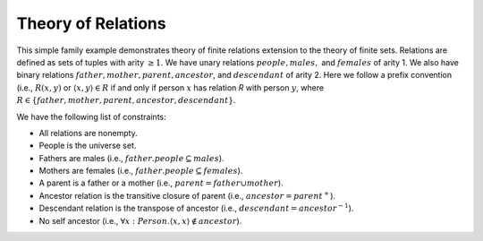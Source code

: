 Theory of Relations
===================

This simple family example demonstrates theory of finite relations extension to the theory of finite sets.
Relations are defined as sets of tuples with arity :math:`\geq 1`.
We have unary relations :math:`people, males,` and :math:`females` of arity 1.
We also have binary relations :math:`father, mother, parent, ancestor`, and :math:`descendant` of arity 2.
Here we follow a prefix convention (i.e., :math:`R(x,y)` or
:math:`\langle x, y \rangle \in R` if and only if
person :math:`x` has relation `R` with person :math:`y`,
where :math:`R \in \{father, mother, parent, ancestor, descendant\}`.


We have the following list of constraints:

- All relations are nonempty.
- People is the universe set.
- Fathers are males (i.e., :math:`father.people \subseteq males`).
- Mothers are females (i.e., :math:`father.people \subseteq females`).
- A parent is a father or a mother (i.e., :math:`parent = father \cup mother`).
- Ancestor relation is the transitive closure of parent (i.e., :math:`ancestor = parent^{+}`).
- Descendant relation is the transpose of ancestor (i.e., :math:`descendant = ancestor^{-1}`).
- No self ancestor (i.e., :math:`\forall x: Person. \langle x, x \rangle \not\in ancestor`).

.. api-examples::
    <examples>/api/cpp/relations.cpp
    <examples>/api/java/Relations.java
    <examples>/api/python/relations.py
    <examples>/api/smtlib/relations.smt2


